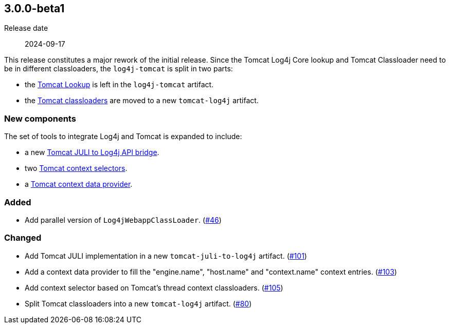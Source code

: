 ////
// tag::license[]
//
// Copyright © 2024 Piotr P. Karwasz
//
// Licensed under the Apache License, Version 2.0 (the "License");
// you may not use this file except in compliance with the License.
// You may obtain a copy of the License at
//
//     https://www.apache.org/licenses/LICENSE-2.0
//
// Unless required by applicable law or agreed to in writing, software
// distributed under the License is distributed on an "AS IS" BASIS,
// WITHOUT WARRANTIES OR CONDITIONS OF ANY KIND, either express or implied.
// See the License for the specific language governing permissions and
// limitations under the License.
//
// end::license[]
////

////
    ██     ██  █████  ██████  ███    ██ ██ ███    ██  ██████  ██
    ██     ██ ██   ██ ██   ██ ████   ██ ██ ████   ██ ██       ██
    ██  █  ██ ███████ ██████  ██ ██  ██ ██ ██ ██  ██ ██   ███ ██
    ██ ███ ██ ██   ██ ██   ██ ██  ██ ██ ██ ██  ██ ██ ██    ██
     ███ ███  ██   ██ ██   ██ ██   ████ ██ ██   ████  ██████  ██

    IF THIS FILE DOESN'T HAVE A `.ftl` SUFFIX, IT IS AUTO-GENERATED, DO NOT EDIT IT!

    Version-specific release notes (`7.8.0.adoc`, etc.) are generated from `src/changelog/*/.release-notes.adoc.ftl`.
    Auto-generation happens during `generate-sources` phase of Maven.
    Hence, you must always

    1. Find and edit the associated `release-notes.adoc.ftl`
    2. Run `./mvnw -Pchangelog-release`
    3. Commit both `release-notes.adoc.ftl` and the generated `7.8.0.adoc`
////

[#release-notes-3-0-0-beta1]
== 3.0.0-beta1

Release date:: 2024-09-17

This release constitutes a major rework of the initial release.
Since the Tomcat Log4j Core lookup and Tomcat Classloader need to be in different classloaders, the `log4j-tomcat` is split in two parts:

* the
https://oss.copernik.eu/tomcat/3.x/components/log4j-tomcat#TomcatLookup[Tomcat Lookup]
is left in the `log4j-tomcat` artifact.
* the
https://oss.copernik.eu/tomcat/3.x/components/tomcat-log4j#classloaders[Tomcat classloaders]
are moved to a new `tomcat-log4j` artifact.

=== New components

The set of tools to integrate Log4j and Tomcat is expanded to include:

* a new
https://oss.copernik.eu/tomcat/3.x/components/tomcat-juli-to-log4j[Tomcat JULI to Log4j API bridge].
* two
https://oss.copernik.eu/tomcat/3.x/components/log4j-tomcat#TomcatContextSelector[Tomcat context selectors].
* a
https://oss.copernik.eu/tomcat/3.x/components/log4j-tomcat#TomcatContextDataProvider[Tomcat context data provider].

////
// tag::license[]
//
// Copyright © 2024 Piotr P. Karwasz
//
// Licensed under the Apache License, Version 2.0 (the "License");
// you may not use this file except in compliance with the License.
// You may obtain a copy of the License at
//
//     https://www.apache.org/licenses/LICENSE-2.0
//
// Unless required by applicable law or agreed to in writing, software
// distributed under the License is distributed on an "AS IS" BASIS,
// WITHOUT WARRANTIES OR CONDITIONS OF ANY KIND, either express or implied.
// See the License for the specific language governing permissions and
// limitations under the License.
//
// end::license[]
////

////
// Original version from Apache Log4j project
////


[#release-notes-3-0-0-beta1-added]
=== Added

* Add parallel version of `Log4jWebappClassLoader`. (https://github.com/copernik-eu/log4j-plugins/issues/46[#46])

[#release-notes-3-0-0-beta1-changed]
=== Changed

* Add Tomcat JULI implementation in a new `tomcat-juli-to-log4j` artifact. (https://github.com/copernik-eu/log4j-plugins/issues/101[#101])
* Add a context data provider to fill the "engine.name", "host.name" and "context.name" context entries. (https://github.com/copernik-eu/log4j-plugins/issues/103[#103])
* Add context selector based on Tomcat's thread context classloaders. (https://github.com/copernik-eu/log4j-plugins/issues/105[#105])
* Split Tomcat classloaders into a new `tomcat-log4j` artifact. (https://github.com/copernik-eu/log4j-plugins/issues/80[#80])

